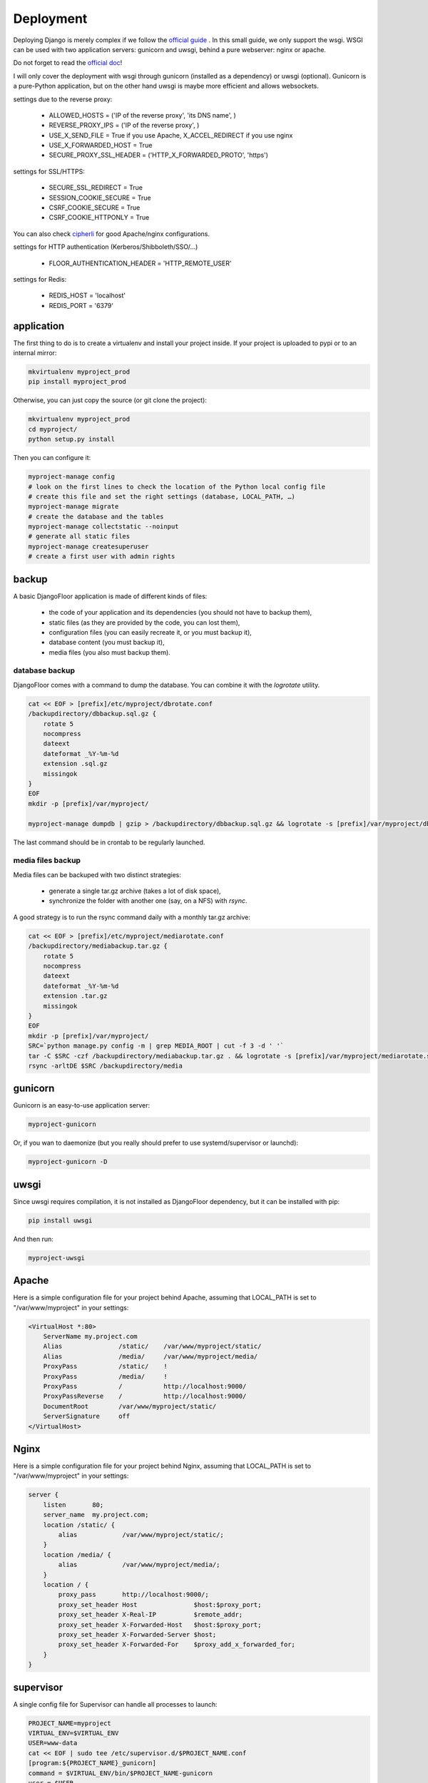 Deployment
==========

Deploying Django is merely complex if we follow the `official guide <https://docs.djangoproject.com/en/1.8/howto/deployment/>`_ .
In this small guide, we only support the wsgi.
WSGI can be used with two application servers: gunicorn and uwsgi, behind a pure webserver: nginx or apache.

Do not forget to read the `official doc <https://docs.djangoproject.com/en/1.8/howto/deployment/checklist/>`_!

I will only cover the deployment with wsgi through gunicorn (installed as a dependency) or uwsgi (optional).
Gunicorn is a pure-Python application, but on the other hand uwsgi is maybe more efficient and allows websockets.

settings due to the reverse proxy:

  * ALLOWED_HOSTS = ('IP of the reverse proxy', 'its DNS name', )
  * REVERSE_PROXY_IPS = ('IP of the reverse proxy', )
  * USE_X_SEND_FILE = True if you use Apache, X_ACCEL_REDIRECT if you use nginx
  * USE_X_FORWARDED_HOST = True
  * SECURE_PROXY_SSL_HEADER = ('HTTP_X_FORWARDED_PROTO', 'https')

settings for SSL/HTTPS:

  * SECURE_SSL_REDIRECT = True
  * SESSION_COOKIE_SECURE = True
  * CSRF_COOKIE_SECURE = True
  * CSRF_COOKIE_HTTPONLY = True

You can also check `cipherli <https://cipherli.st>`_ for good Apache/nginx configurations.

settings for HTTP authentication (Kerberos/Shibboleth/SSO/…)

  * FLOOR_AUTHENTICATION_HEADER = 'HTTP_REMOTE_USER'

settings for Redis:

  * REDIS_HOST = 'localhost'
  * REDIS_PORT = '6379'

application
-----------

The first thing to do is to create a virtualenv and install your project inside.
If your project is uploaded to pypi or to an internal mirror:

.. code-block:: bash

    mkvirtualenv myproject_prod
    pip install myproject_prod

Otherwise, you can just copy the source (or git clone the project):

.. code-block:: bash

    mkvirtualenv myproject_prod
    cd myproject/
    python setup.py install

Then you can configure it:

.. code-block:: bash

    myproject-manage config
    # look on the first lines to check the location of the Python local config file
    # create this file and set the right settings (database, LOCAL_PATH, …)
    myproject-manage migrate
    # create the database and the tables
    myproject-manage collectstatic --noinput
    # generate all static files
    myproject-manage createsuperuser
    # create a first user with admin rights

backup
------

A basic DjangoFloor application is made of different kinds of files:

    * the code of your application and its dependencies (you should not have to backup them),
    * static files (as they are provided by the code, you can lost them),
    * configuration files (you can easily recreate it, or you must backup it),
    * database content (you must backup it),
    * media files (you also must backup them).

database backup
###############

DjangoFloor comes with a command to dump the database. You can combine it with the `logrotate` utility.

.. code-block:: bash

    cat << EOF > [prefix]/etc/myproject/dbrotate.conf
    /backupdirectory/dbbackup.sql.gz {
        rotate 5
        nocompress
        dateext
        dateformat _%Y-%m-%d
        extension .sql.gz
        missingok
    }
    EOF
    mkdir -p [prefix]/var/myproject/

    myproject-manage dumpdb | gzip > /backupdirectory/dbbackup.sql.gz && logrotate -s [prefix]/var/myproject/dbrotate.state [prefix]/etc/myproject/dbrotate.conf

The last command should be in crontab to be regularly launched.

media files backup
##################

Media files can be backuped with two distinct strategies:

    * generate a single tar.gz archive (takes a lot of disk space),
    * synchronize the folder with another one (say, on a NFS) with `rsync`.

A good strategy is to run the rsync command daily with a monthly tar.gz archive:

.. code-block:: bash

    cat << EOF > [prefix]/etc/myproject/mediarotate.conf
    /backupdirectory/mediabackup.tar.gz {
        rotate 5
        nocompress
        dateext
        dateformat _%Y-%m-%d
        extension .tar.gz
        missingok
    }
    EOF
    mkdir -p [prefix]/var/myproject/
    SRC=`python manage.py config -m | grep MEDIA_ROOT | cut -f 3 -d ' '`
    tar -C $SRC -czf /backupdirectory/mediabackup.tar.gz . && logrotate -s [prefix]/var/myproject/mediarotate.state [prefix]/etc/myproject/mediarotate.conf
    rsync -arltDE $SRC /backupdirectory/media


gunicorn
--------

Gunicorn is an easy-to-use application server:

.. code-block:: bash

    myproject-gunicorn

Or, if you wan to daemonize (but you really should prefer to use systemd/supervisor or launchd):

.. code-block:: bash

    myproject-gunicorn -D

uwsgi
-----

Since uwsgi requires compilation, it is not installed as DjangoFloor dependency, but it can be installed with pip:

.. code-block:: bash

    pip install uwsgi

And then run:

.. code-block:: bash

    myproject-uwsgi

Apache
------

Here is a simple configuration file for your project behind Apache, assuming that LOCAL_PATH is set to "/var/www/myproject" in your settings:

.. code-block:: bash

    <VirtualHost *:80>
        ServerName my.project.com
        Alias               /static/    /var/www/myproject/static/
        Alias               /media/     /var/www/myproject/media/
        ProxyPass           /static/    !
        ProxyPass           /media/     !
        ProxyPass           /           http://localhost:9000/
        ProxyPassReverse    /           http://localhost:9000/
        DocumentRoot        /var/www/myproject/static/
        ServerSignature     off
    </VirtualHost>

Nginx
-----

Here is a simple configuration file for your project behind Nginx, assuming that LOCAL_PATH is set to "/var/www/myproject" in your settings:

.. code-block:: bash

    server {
        listen       80;
        server_name  my.project.com;
        location /static/ {
            alias            /var/www/myproject/static/;
        }
        location /media/ {
            alias            /var/www/myproject/media/;
        }
        location / {
            proxy_pass       http://localhost:9000/;
            proxy_set_header Host               $host:$proxy_port;
            proxy_set_header X-Real-IP          $remote_addr;
            proxy_set_header X-Forwarded-Host   $host:$proxy_port;
            proxy_set_header X-Forwarded-Server $host;
            proxy_set_header X-Forwarded-For    $proxy_add_x_forwarded_for;
        }
    }


supervisor
----------

A single config file for Supervisor can handle all processes to launch:

.. code-block:: bash

    PROJECT_NAME=myproject
    VIRTUAL_ENV=$VIRTUAL_ENV
    USER=www-data
    cat << EOF | sudo tee /etc/supervisor.d/$PROJECT_NAME.conf
    [program:${PROJECT_NAME}_gunicorn]
    command = $VIRTUAL_ENV/bin/$PROJECT_NAME-gunicorn
    user = $USER
    [program:${PROJECT_NAME}_celery]
    command = $VIRTUAL_ENV/bin/$PROJECT_NAME-celery worker
    user = $USER
    EOF

systemd (Linux only)
--------------------

Most distribution are now using systemd for starting services:

.. code-block:: bash

    PROJECT_NAME=myproject
    VIRTUAL_ENV=$VIRTUAL_ENV
    USER=www-data

    cat << EOF | sudo tee /etc/systemd/system/$PROJECT_NAME-gunicorn.service
    [Unit]
    Description=$PROJECT_NAME Gunicorn process
    After=network.target
    [Service]
    User=$USER
    Group=$USER
    WorkingDirectory=$VIRTUAL_ENV
    ExecStart=$VIRTUAL_ENV/bin/$PROJECT_NAME-gunicorn
    ExecReload=/bin/kill -s HUP $MAINPID
    ExecStop=/bin/kill -s TERM $MAINPID
    [Install]
    WantedBy=multi-user.target
    EOF

    cat << EOF | sudo tee /etc/systemd/system/$PROJECT_NAME-celery.service
    [Unit]
    Description=$PROJECT_NAME Celery worker process
    After=network.target
    [Service]
    User=$USER
    Group=$USER
    WorkingDirectory=$VIRTUAL_ENV
    ExecStart=$VIRTUAL_ENV/bin/$PROJECT_NAME-celery worker
    [Install]
    WantedBy=multi-user.target
    EOF

    sudo systemctl restart $PROJECT_NAME-gunicorn
    sudo systemctl enable $PROJECT_NAME-gunicorn
    sudo systemctl restart $PROJECT_NAME-celery
    sudo systemctl enable $PROJECT_NAME-celery

launchd (Mac OS X only)
-----------------------

We need to create a config file for each process to launch:

.. code-block:: bash

    PROJECT_NAME=myproject
    VIRTUAL_ENV=$VIRTUAL_ENV
    cat << EOF > ~/Library/LaunchAgents/$PROJECT_NAME.gunicorn.plist
    <?xml version="1.0" encoding="UTF-8"?>
    <!DOCTYPE plist PUBLIC "-//Apple//DTD PLIST 1.0//EN" "http://www.apple.com/DTDs/PropertyList-1.0.dtd">
    <plist version="1.0">
      <dict>
        <key>KeepAlive</key>
        <true/>
        <key>Label</key>
        <string>$PROJECT_NAME-gunicorn</string>
        <key>ProgramArguments</key>
        <array>
          <string>$VIRTUAL_ENV/bin/$PROJECT_NAME-gunicorn</string>
        </array>
        <key>EnvironmentVariables</key>
        <dict>
        </dict>
        <key>RunAtLoad</key>
        <true/>
        <key>WorkingDirectory</key>
        <string>/usr/local/var</string>
        <key>StandardErrorPath</key>
        <string>/dev/null</string>
        <key>StandardOutPath</key>
        <string>/dev/null</string>
      </dict>
    </plist>
    EOF
    cat << EOF > ~/Library/LaunchAgents/$PROJECT_NAME.celery.plist
    <?xml version="1.0" encoding="UTF-8"?>
    <!DOCTYPE plist PUBLIC "-//Apple//DTD PLIST 1.0//EN" "http://www.apple.com/DTDs/PropertyList-1.0.dtd">
    <plist version="1.0">
      <dict>
        <key>KeepAlive</key>
        <true/>
        <key>Label</key>
        <string>$PROJECT_NAME-celery</string>
        <key>ProgramArguments</key>
        <array>
          <string>$VIRTUAL_ENV/bin/$PROJECT_NAME-celery</string>
          <string>worker</string>
        </array>
        <key>EnvironmentVariables</key>
        <dict>
        </dict>
        <key>RunAtLoad</key>
        <true/>
        <key>WorkingDirectory</key>
        <string>/usr/local/var</string>
        <key>StandardErrorPath</key>
        <string>/dev/null</string>
        <key>StandardOutPath</key>
        <string>/dev/null</string>
      </dict>
    </plist>
    EOF


In this case, your project run as the current logged user. Maybe you should use a dedicated user.